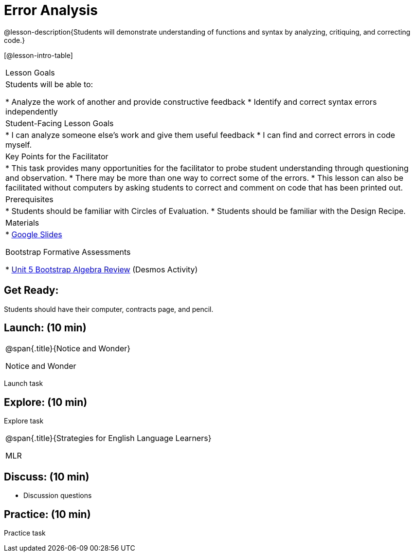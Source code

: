 = Error Analysis

@lesson-description{Students will demonstrate understanding of functions and syntax by analyzing, critiquing, and correcting code.}

[@lesson-intro-table]
|===
|Lesson Goals
|Students will be able to:

* Analyze the work of another and provide constructive feedback
* Identify and correct syntax errors independently

|Student-Facing Lesson Goals
|
* I can analyze someone else's work and give them useful feedback
* I can find and correct errors in code myself.

|Key Points for the Facilitator
|
* This task provides many opportunities for the facilitator to probe student understanding through questioning and observation.
* There may be more than one way to correct some of the errors.
* This lesson can also be facilitated without computers by asking students to correct and comment on code that has been printed out.

|Prerequisites
|
* Students should be familiar with Circles of Evaluation.
* Students should be familiar with the Design Recipe.

|Materials
|
* https://docs.google.com/presentation/d/1XHBuzc3lsbDL2ILg7gRmMny-SPg1TM10a1dFqYQANTA/view[Google Slides]

Bootstrap Formative Assessments

* https://teacher.desmos.com/activitybuilder/custom/5a15e2b3dcb86b2b9fda3d19[Unit 5 Bootstrap Algebra Review] (Desmos Activity)

|===

== Get Ready:

Students should have their computer, contracts page, and pencil.

== Launch: (10 min)

[.notice-box, cols="1", grid="none", stripes="none"]
|===
|
@span{.title}{Notice and Wonder}

Notice and Wonder
|===

Launch task

== Explore: (10 min)

Explore task

[.strategy-box, cols="1", grid="none", stripes="none"]
|===
|
@span{.title}{Strategies for English Language Learners}

MLR
|===

== Discuss: (10 min)

* Discussion questions

== Practice: (10 min)

Practice task
